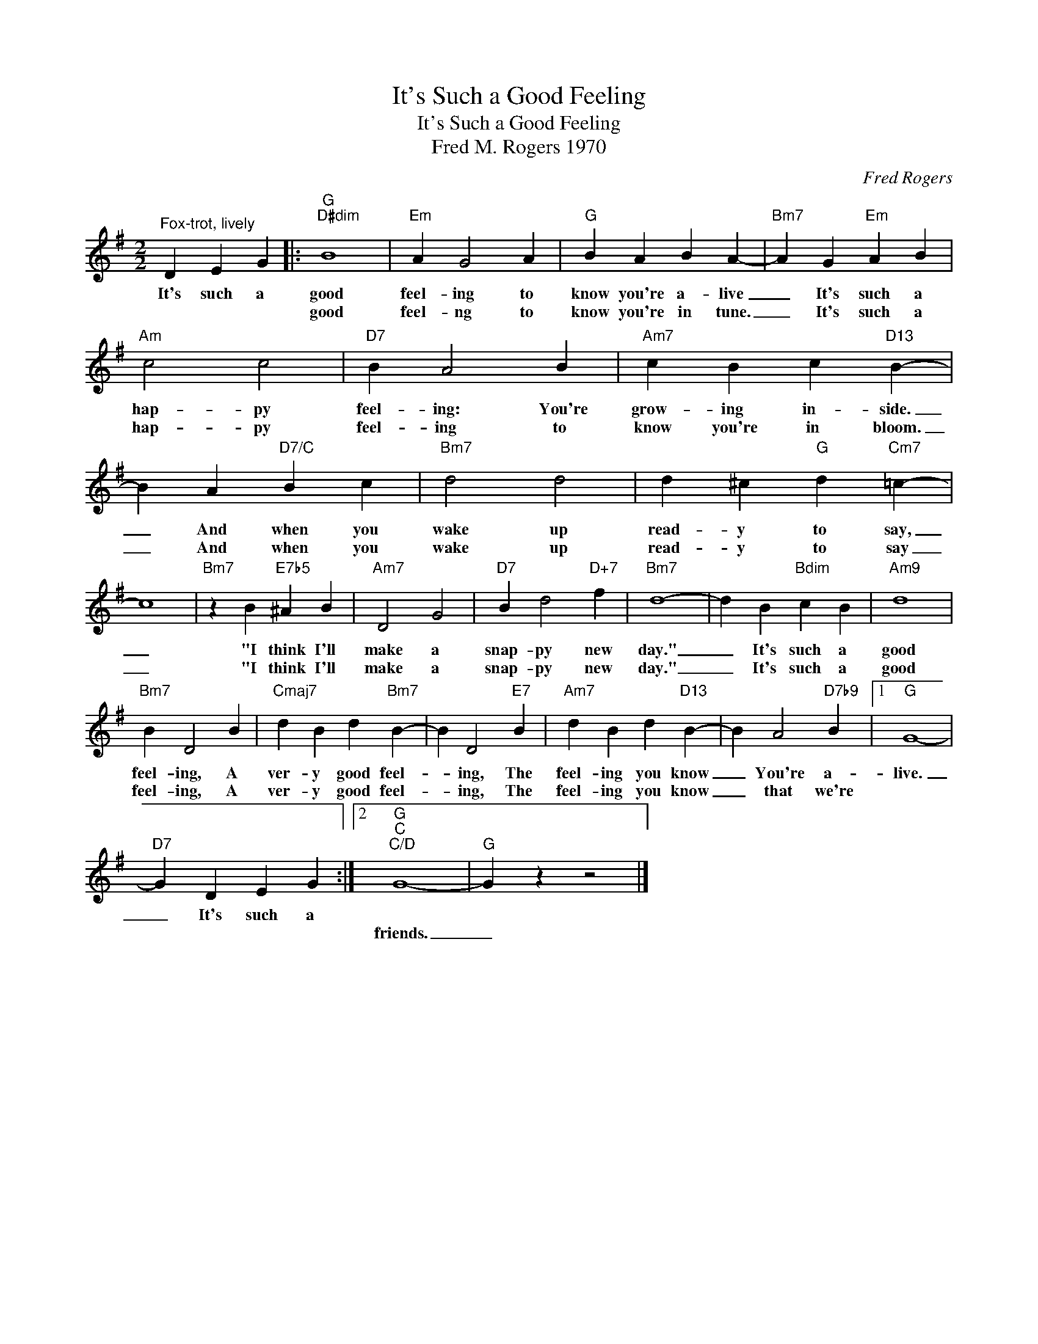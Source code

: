 X:1
T:It's Such a Good Feeling
T:It's Such a Good Feeling
T:Fred M. Rogers 1970
C:Fred Rogers
Z:All Rights Reserved
L:1/4
M:2/2
K:G
V:1 treble 
%%MIDI program 0
%%MIDI control 7 100
%%MIDI control 10 64
V:1
"^Fox-trot, lively" D E G |:"G""D#dim" B4 |"Em" A G2 A |"G" B A B A- |"Bm7" A G"Em" A B | %5
w: It's such a|good|feel- ing to|know you're a- live|_ It's such a|
w: |good|feel- ng to|know you're in tune.|_ It's such a|
"Am" c2 c2 |"D7" B A2 B |"Am7" c B c"D13" B- | B A"D7/C" B c |"Bm7" d2 d2 | d ^c"G" d"Cm7" =c- | %11
w: hap- py|feel- ing: You're|grow- ing in- side.|_ And when you|wake up|read- y to say,|
w: hap- py|feel- ing to|know you're in bloom.|_ And when you|wake up|read- y to say|
 c4 |"Bm7" z B"E7b5" ^A B |"Am7" D2 G2 |"D7" B d2"D+7" f |"Bm7" d4- | d B"Bdim" c B |"Am9" d4 | %18
w: _|"I think I'll|make a|snap- py new|day."|_ It's such a|good|
w: _|"I think I'll|make a|snap- py new|day."|_ It's such a|good|
"Bm7" B D2 B |"Cmaj7" d B d"Bm7" B- | B D2"E7" B |"Am7" d B d"D13" B- | B A2"D7b9" B |1"G" G4- | %24
w: feel- ing, A|ver- y good feel-|* ing, The|feel- ing you know|_ You're a-|live.|
w: feel- ing, A|ver- y good feel-|* ing, The|feel- ing you know|_ that we're||
"D7" G D E G :|2"G""C""C/D" G4- |"G" G z z2 |] %27
w: _ It's such a|||
w: |friends.|_|

